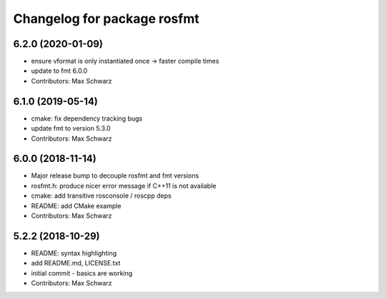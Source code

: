 ^^^^^^^^^^^^^^^^^^^^^^^^^^^^
Changelog for package rosfmt
^^^^^^^^^^^^^^^^^^^^^^^^^^^^

6.2.0 (2020-01-09)
------------------
* ensure vformat is only instantiated once -> faster compile times
* update to fmt 6.0.0
* Contributors: Max Schwarz

6.1.0 (2019-05-14)
------------------
* cmake: fix dependency tracking bugs
* update fmt to version 5.3.0
* Contributors: Max Schwarz

6.0.0 (2018-11-14)
------------------
* Major release bump to decouple rosfmt and fmt versions
* rosfmt.h: produce nicer error message if C++11 is not available
* cmake: add transitive rosconsole / roscpp deps
* README: add CMake example
* Contributors: Max Schwarz

5.2.2 (2018-10-29)
------------------
* README: syntax highlighting
* add README.md, LICENSE.txt
* initial commit - basics are working
* Contributors: Max Schwarz
